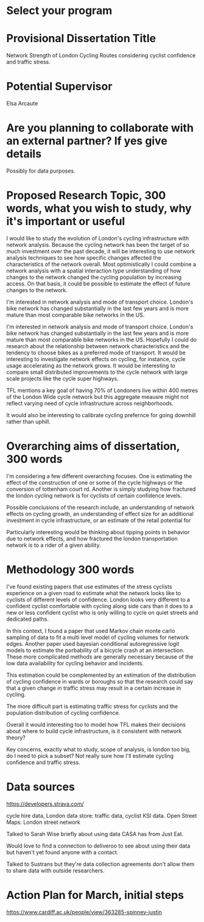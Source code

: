 * Select your program

* Provisional Dissertation Title

Network Strength of London Cycling Routes considering cyclist confidence and traffic stress. 

* Potential Supervisor

Elsa Arcaute

* Are you planning to collaborate with an external partner? If yes give details

Possibly for data purposes. 

* Proposed Research Topic, 300 words, what you wish to study, why it's important or useful

I would like to study the evolution of London's cycling infrastructure with network analysis. Because the cycling network has been the target of so much investment over the past decade, it will be interesting to use network analysis techniques to  see how specific changes affected the characteristics of the network overall. Most optimistically I could combine a network analysis with a spatial interaction type understanding of how changes to the network changed the cycling population by increasing access. On that basis, it could be possible to estimate the effect of future changes to the network. 

I'm interested in network analysis and mode of transport choice. London's bike network has changed substantially in the last  few years and is more mature than most comparable bike networks in the US. 

I'm interested in network analysis and mode of transport choice. London's bike network has changed substantially in the last few years and is more mature than most comparable bike networks in the US.
Hopefully I could do research about the relationship between network characteristics and the tendency to choose bikes as a preferred mode of transport. It would be interesting to investigate network 
effects on cycling, for instance, cycle usage accelerating as the network grows. It would be interesting to compare small distributed improvements to the cycle network with large scale projects like the cycle super highways. 

TFL mentions a key goal of having 70% of Londoners live within 400 metres of the London Wide cycle network but this aggregate meausre might not reflect varying need of cycle infrastructure across neighborhoods. 

It would also be interesting to calibrate cycling prefernce for going downhill rather than uphill. 


* Overarching aims of dissertation, 300 words
I'm considering a few different overarching focuses. One is estimating the effect of the construction of one or
 some of the cycle highways or the conversion of tottenham court rd. 
Another is simply studying how fractured the london cycling network is for cyclists of certain confidence levels. 

Possible conclusions of the research include, an understanding of network effects on cycling growth, an understanding of effect size for an additional investment in cycle infrastructure, or an estimate of the retail potential for 

Particularly interesting would be thinking about tipping points in behavior due to network effects, and how fractured the london transportation network is to a rider of a given ability. 


* Methodology 300 words
I've found existing papers that use estimates of the stress cyclists experience on a given road to estimate
 what the network looks like to cyclists of different levels of confidence. London looks very different to a confident cyclist comfortable with cycling along side cars than it does to a new or less confident cyclist who is only willing to cycle on quiet streets and dedicated paths. 

In this context, I found a paper that used Markov chain monte carlo sampling of data to fit a multi level model of cycling volumes for network edges. Another paper used bayesian conditional autoregressive logit models to estimate the porbability of a bicycle crash at an intersection. These more complicated methods are generally necessary because of the low data availability for cycling behavior and incidents. 

This estimation could be complemented by an estimation of the distribution of cycling confidence in wards or boroughs so that the research could say that a given change in traffic stress may result in a certain increase in cycling. 

The more difficult part is estimating traffic stress for cyclists and the population distribution of cycling
 confidence.

Overall it would interesting too to model how TFL makes their decisions about where to build cycle infrastructure, is it consistent with network theory? 

Key concerns, exactly what to study, scope of analysis, is london too big, do I need to pick a subset? Not really sure how I'll estimate cycling confidence and traffic stress. 





* Data sources

https://developers.strava.com/

cycle hire data, London data store: traffic data, cyclist KSI data. Open Street Maps: London street network

Talked to Sarah Wise briefly about using data CASA has from Just Eat. 

Would love to find a connection to deliveroo to see about using their data but haven't yet found anyone with a
 contact. 

Talked to Sustrans but they're data collection agreements don't allow them to share data with outside researchers. 

* Action Plan for March, initial steps


https://www.cardiff.ac.uk/people/view/363285-spinney-justin
